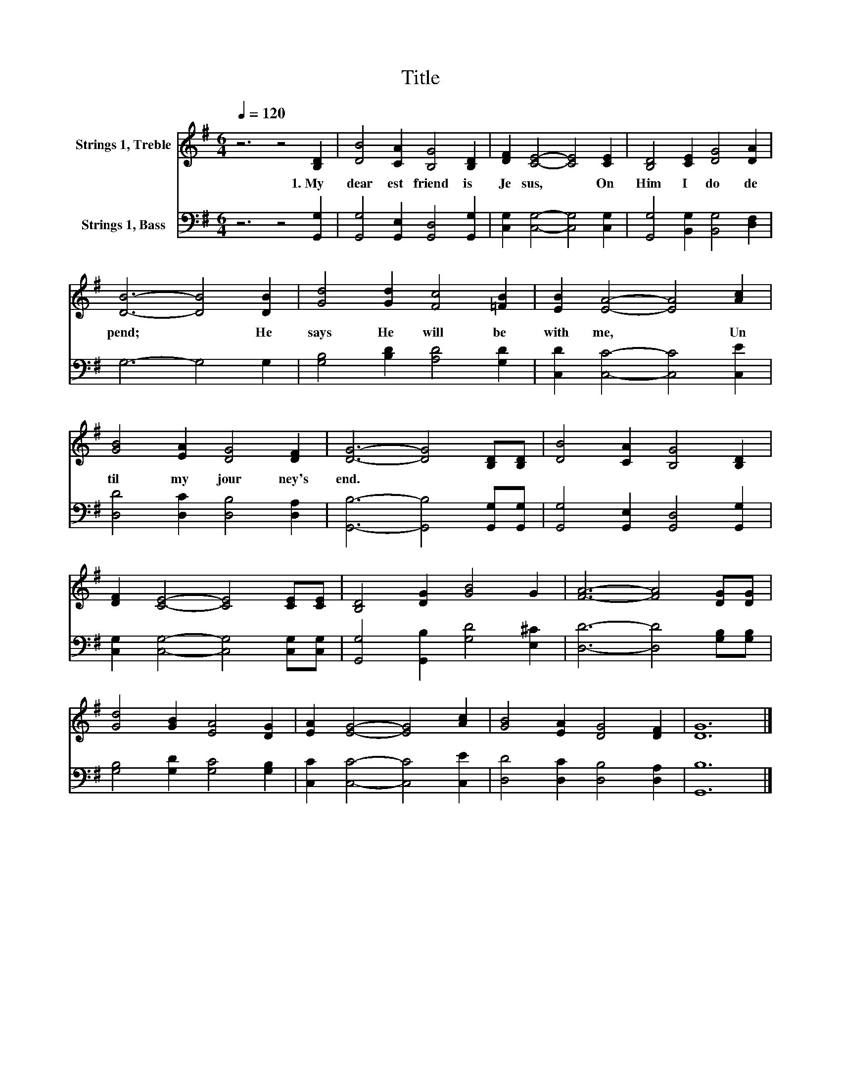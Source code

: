 X:1
T:Title
%%score 1 2
L:1/8
Q:1/4=120
M:6/4
K:G
V:1 treble nm="Strings 1, Treble"
V:2 bass nm="Strings 1, Bass"
V:1
 z6 z4 [B,D]2 | [DB]4 [CA]2 [B,G]4 [B,D]2 | [DF]2 [CE]4- [CE]4 [CE]2 | [B,D]4 [CE]2 [DG]4 [DA]2 | %4
w: 1.~My~|dear est~ friend~ is~|Je sus,~ * On~|Him~ I~ do~ de|
 [DB]6- [DB]4 [DB]2 | [Gd]4 [Gd]2 [Fc]4 [=FB]2 | [EB]2 [EA]4- [EA]4 [Ac]2 | %7
w: pend;~ * He~|says~ He~ will~ be~|with~ me,~ * Un|
 [GB]4 [EA]2 [DG]4 [DF]2 | [DG]6- [DG]4 [B,D][B,D] | [DB]4 [CA]2 [B,G]4 [B,D]2 | %10
w: til~ my~ jour ney's~|end.~ * * *||
 [DF]2 [CE]4- [CE]4 [CE][CE] | [B,D]4 [DG]2 [GB]4 G2 | [FA]6- [FA]4 [DG][DG] | %13
w: |||
 [Gd]4 [GB]2 [EA]4 [DG]2 | [EA]2 [EG]4- [EG]4 [Ac]2 | [GB]4 [EA]2 [DG]4 [DF]2 | [DG]12 |] %17
w: ||||
V:2
 z6 z4 [G,,G,]2 | [G,,G,]4 [G,,E,]2 [G,,D,]4 [G,,G,]2 | [C,G,]2 [C,G,]4- [C,G,]4 [C,G,]2 | %3
 [G,,G,]4 [B,,G,]2 [B,,G,]4 [D,F,]2 | G,6- G,4 G,2 | [G,B,]4 [B,D]2 [A,D]4 [G,D]2 | %6
 [C,D]2 [C,C]4- [C,C]4 [C,E]2 | [D,D]4 [D,C]2 [D,B,]4 [D,A,]2 | [G,,B,]6- [G,,B,]4 [G,,G,][G,,G,] | %9
 [G,,G,]4 [G,,E,]2 [G,,D,]4 [G,,G,]2 | [C,G,]2 [C,G,]4- [C,G,]4 [C,G,][C,G,] | %11
 [G,,G,]4 [G,,B,]2 [G,D]4 [E,^C]2 | [D,D]6- [D,D]4 [G,B,][G,B,] | [G,B,]4 [G,D]2 [G,C]4 [G,B,]2 | %14
 [C,C]2 [C,C]4- [C,C]4 [C,E]2 | [D,D]4 [D,C]2 [D,B,]4 [D,A,]2 | [G,,B,]12 |] %17

